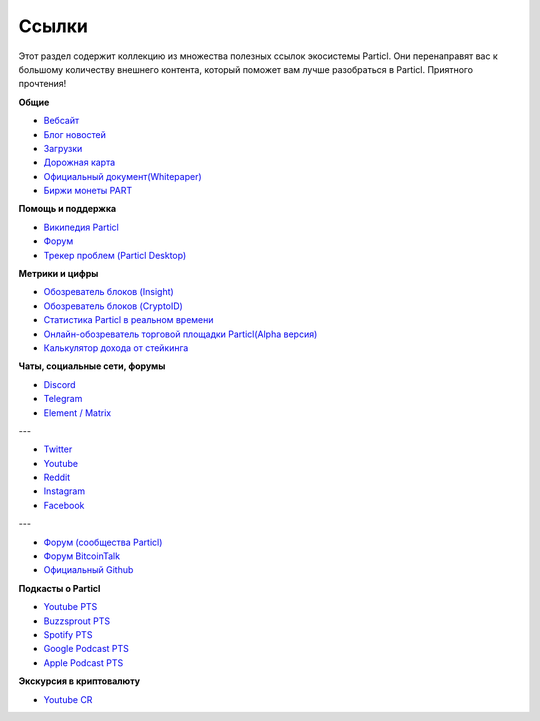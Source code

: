 Ссылки
======

Этот раздел содержит коллекцию из множества полезных ссылок экосистемы Particl. Они перенаправят вас к большому количеству внешнего контента, который поможет вам лучше разобраться в Particl. Приятного прочтения!

**Общие**

* `Вебсайт <https://particl.io>`_
* `Блог новостей <https://particl.news>`_
* `Загрузки <https://particl.io/downloads>`_
* `Дорожная карта <https://particl.io/roadmap>`_
* `Официальный документ(Whitepaper) <https://github.com/particl/whitepaper>`_
* `Биржи монеты PART <https://particl.io/part-exchanges/>`_

**Помощь и поддержка**

* `Википедия Particl <https://particl.wiki/support/start>`_
* `Форум <https://particl.community>`_
* `Трекер проблем (Particl Desktop) <https://github.com/particl/particl-desktop/issues>`_

**Метрики и цифры**

* `Обозреватель блоков (Insight) <https://explorer.particl.io/>`_
* `Обозреватель блоков (CryptoID) <https://chainz.cryptoid.info/part/>`_
* `Статистика Particl в реальном времени <https://stats.particl.page>`_
* `Онлайн-обозреватель торговой площадки Particl(Alpha версия) <https://demarkets.io/>`_
* `Калькулятор дохода от стейкинга <https://www.stakingrewards.com/asset/particl>`_


**Чаты, социальные сети, форумы**

* `Discord <https://discord.me/particl>`_
* `Telegram <https://t.me/particlOn>`_
* `Element / Matrix <https://riot.im/app/#/room/#particlOn:matrix.org>`_

---

* `Twitter <https://twitter.com/ParticlProject>`_
* `Youtube <https://www.youtube.com/c/particl>`_
* `Reddit <https://www.reddit.com/r/Particl>`_
* `Instagram <https://www.instagram.com/particl.official>`_
* `Facebook <https://www.facebook.com/ParticlProject>`_

---

* `Форум (сообщества Particl) <https://particl.community>`_
* `Форум BitcoinTalk <https://bitcointalk.org/index.php?topic=5227333>`_
* `Официальный Github <https://github.com/particl>`_


**Подкасты о Particl**

* `Youtube PTS <https://bit.ly/2ID2hOd>`_
* `Buzzsprout PTS <https://www.buzzsprout.com/747440>`_
* `Spotify PTS <https://open.spotify.com/show/7uElvxeADI0pkslq6k6FHm>`_
* `Google Podcast PTS <https://podcasts.google.com/?feed=aHR0cHM6Ly9mZWVkcy5idXp6c3Byb3V0LmNvbS83NDc0NDAucnNz>`_
* `Apple Podcast PTS <https://podcasts.google.com/?feed=aHR0cHM6Ly9mZWVkcy5idXp6c3Byb3V0LmNvbS83NDc0NDAucnNz&ved=0CAAQ4aUDahcKEwi4t8yC8OrnAhUAAAAAHQAAAAAQDQ>`_

**Экскурсия в криптовалюту** 

* `Youtube CR <https://www.youtube.com/channel/UCphRdyvqdktDRm0ruPqPRJA/videos>`_
